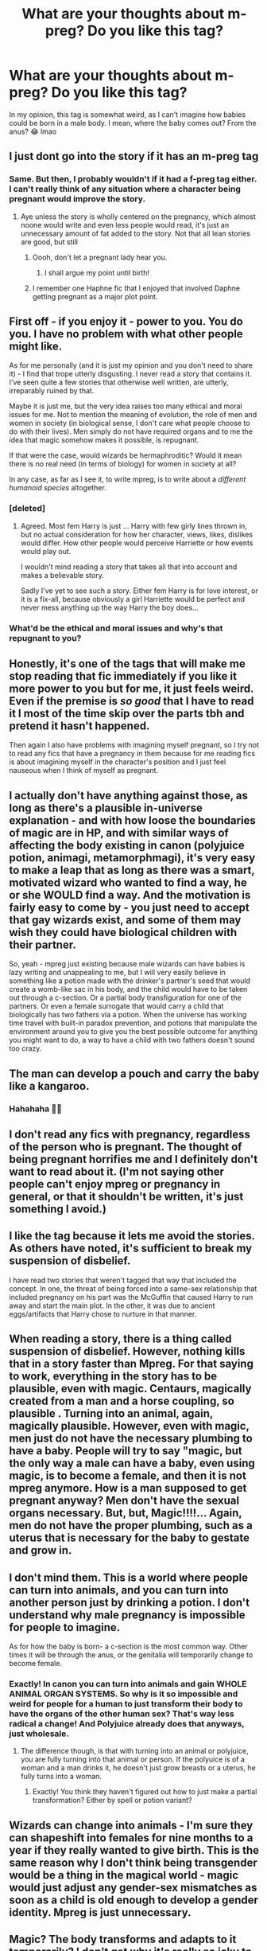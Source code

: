#+TITLE: What are your thoughts about m-preg? Do you like this tag?

* What are your thoughts about m-preg? Do you like this tag?
:PROPERTIES:
:Author: DarkSorcerer88
:Score: 4
:DateUnix: 1602839655.0
:DateShort: 2020-Oct-16
:FlairText: Discussion
:END:
In my opinion, this tag is somewhat weird, as I can't imagine how babies could be born in a male body. I mean, where the baby comes out? From the anus? 😂 lmao


** I just dont go into the story if it has an m-preg tag
:PROPERTIES:
:Author: Tomczakowski
:Score: 17
:DateUnix: 1602849872.0
:DateShort: 2020-Oct-16
:END:

*** Same. But then, I probably wouldn't if it had a f-preg tag either. I can't really think of any situation where a character being pregnant would improve the story.
:PROPERTIES:
:Author: Taure
:Score: 2
:DateUnix: 1602851052.0
:DateShort: 2020-Oct-16
:END:

**** Aye unless the story is wholly centered on the pregnancy, which almost noone would write and even less people would read, it's just an unnecessary amount of fat added to the story. Not that all lean stories are good, but still
:PROPERTIES:
:Author: mazukievitz
:Score: 1
:DateUnix: 1602886924.0
:DateShort: 2020-Oct-17
:END:

***** Oooh, don't let a pregnant lady hear you.
:PROPERTIES:
:Author: JaimeJabs
:Score: 2
:DateUnix: 1602894240.0
:DateShort: 2020-Oct-17
:END:

****** I shall argue my point until birth!
:PROPERTIES:
:Author: mazukievitz
:Score: 2
:DateUnix: 1602895488.0
:DateShort: 2020-Oct-17
:END:


***** I remember one Haphne fic that I enjoyed that involved Daphne getting pregnant as a major plot point.
:PROPERTIES:
:Author: Vercalos
:Score: 1
:DateUnix: 1603008203.0
:DateShort: 2020-Oct-18
:END:


** First off - if you enjoy it - power to you. You do you. I have no problem with what other people might like.

As for me personally (and it is just my opinion and you don't need to share it) - I find that trope utterly disgusting. I never read a story that contains it. I've seen quite a few stories that otherwise well written, are utterly, irreparably ruined by that.

Maybe it is just me, but the very idea raises too many ethical and moral issues for me. Not to mention the meaning of evolution, the role of men and women in society (in biological sense, I don't care what people choose to do with their lives). Men simply do not have required organs and to me the idea that magic somehow makes it possible, is repugnant.

If that were the case, would wizards be hermaphroditic? Would it mean there is no real need (in terms of biology) for women in society at all?

In any case, as far as I see it, to write mpreg, is to write about a /different humanoid species/ altogether.
:PROPERTIES:
:Author: albeva
:Score: 24
:DateUnix: 1602843657.0
:DateShort: 2020-Oct-16
:END:

*** [deleted]
:PROPERTIES:
:Score: 14
:DateUnix: 1602850888.0
:DateShort: 2020-Oct-16
:END:

**** Agreed. Most fem Harry is just ... Harry with few girly lines thrown in, but no actual consideration for how her character, views, likes, dislikes would differ. How other people would perceive Harriette or how events would play out.

I wouldn't mind reading a story that takes all that into account and makes a believable story.

Sadly I've yet to see such a story. Either fem Harry is for love interest, or it is a fix-all, because obviously a girl Harriette would be perfect and never mess anything up the way Harry the boy does...
:PROPERTIES:
:Author: albeva
:Score: 12
:DateUnix: 1602853585.0
:DateShort: 2020-Oct-16
:END:


*** What'd be the ethical and moral issues and why's that repugnant to you?
:PROPERTIES:
:Author: SugondeseAmbassador
:Score: 4
:DateUnix: 1602868547.0
:DateShort: 2020-Oct-16
:END:


** Honestly, it's one of the tags that will make me stop reading that fic immediately if you like it more power to you but for me, it just feels weird. Even if the premise is /so good/ that I have to read it I most of the time skip over the parts tbh and pretend it hasn't happened.

Then again I also have problems with imagining myself pregnant, so I try not to read any fics that have a pregnancy in them because for me reading fics is about imagining myself in the character's position and I just feel nauseous when I think of myself as pregnant.
:PROPERTIES:
:Author: NumberPow
:Score: 5
:DateUnix: 1602866904.0
:DateShort: 2020-Oct-16
:END:


** I actually don't have anything against those, as long as there's a plausible in-universe explanation - and with how loose the boundaries of magic are in HP, and with similar ways of affecting the body existing in canon (polyjuice potion, animagi, metamorphmagi), it's very easy to make a leap that as long as there was a smart, motivated wizard who wanted to find a way, he or she WOULD find a way. And the motivation is fairly easy to come by - you just need to accept that gay wizards exist, and some of them may wish they could have biological children with their partner.

So, yeah - mpreg just existing because male wizards can have babies is lazy writing and unappealing to me, but I will very easily believe in something like a potion made with the drinker's partner's seed that would create a womb-like sac in his body, and the child would have to be taken out through a c-section. Or a partial body transfiguration for one of the partners. Or even a female surrogate that would carry a child that biologically has two fathers via a potion. When the universe has working time travel with built-in paradox prevention, and potions that manipulate the environment around you to give you the best possible outcome for anything you might want to do, a way to have a child with two fathers doesn't sound too crazy.
:PROPERTIES:
:Author: Yumehayla
:Score: 6
:DateUnix: 1602874427.0
:DateShort: 2020-Oct-16
:END:


** The man can develop a pouch and carry the baby like a kangaroo.
:PROPERTIES:
:Score: 3
:DateUnix: 1602860424.0
:DateShort: 2020-Oct-16
:END:

*** Hahahaha 🤣🤣
:PROPERTIES:
:Author: DarkSorcerer88
:Score: 3
:DateUnix: 1602864207.0
:DateShort: 2020-Oct-16
:END:


** I don't read any fics with pregnancy, regardless of the person who is pregnant. The thought of being pregnant horrifies me and I definitely don't want to read about it. (I'm not saying other people can't enjoy mpreg or pregnancy in general, or that it shouldn't be written, it's just something I avoid.)
:PROPERTIES:
:Author: Welfycat
:Score: 4
:DateUnix: 1602872668.0
:DateShort: 2020-Oct-16
:END:


** I like the tag because it lets me avoid the stories. As others have noted, it's sufficient to break my suspension of disbelief.

I have read two stories that weren't tagged that way that included the concept. In one, the threat of being forced into a same-sex relationship that included pregnancy on his part was the McGuffin that caused Harry to run away and start the main plot. In the other, it was due to ancient eggs/artifacts that Harry chose to nurture in that manner.
:PROPERTIES:
:Author: steve_wheeler
:Score: 3
:DateUnix: 1602883993.0
:DateShort: 2020-Oct-17
:END:


** When reading a story, there is a thing called suspension of disbelief. However, nothing kills that in a story faster than Mpreg. For that saying to work, everything in the story has to be plausible, even with magic. Centaurs, magically created from a man and a horse coupling, so plausible . Turning into an animal, again, magically plausible. However, even with magic, men just do not have the necessary plumbing to have a baby. People will try to say "magic, but the only way a male can have a baby, even using magic, is to become a female, and then it is not mpreg anymore. How is a man supposed to get pregnant anyway? Men don't have the sexual organs necessary. But, but, Magic!!!!... Again, men do not have the proper plumbing, such as a uterus that is necessary for the baby to gestate and grow in.
:PROPERTIES:
:Author: Total2Blue
:Score: 6
:DateUnix: 1602851314.0
:DateShort: 2020-Oct-16
:END:


** I don't mind them. This is a world where people can turn into animals, and you can turn into another person just by drinking a potion. I don't understand why male pregnancy is impossible for people to imagine.

As for how the baby is born- a c-section is the most common way. Other times it will be through the anus, or the genitalia will temporarily change to become female.
:PROPERTIES:
:Author: ElaineofAstolat
:Score: 8
:DateUnix: 1602846636.0
:DateShort: 2020-Oct-16
:END:

*** Exactly! In canon you can turn into animals and gain WHOLE ANIMAL ORGAN SYSTEMS. So why is it so impossible and weird for people for a human to just transform their body to have the organs of the other human sex? That's way less radical a change! And Polyjuice already does that anyways, just wholesale.
:PROPERTIES:
:Score: 5
:DateUnix: 1602892621.0
:DateShort: 2020-Oct-17
:END:

**** The difference though, is that with turning into an animal or polyjuice, you are fully turning into that animal or person. If the polyuice is of a woman and a man drinks it, he doesn't just grow breasts or a uterus, he fully turns into a woman.
:PROPERTIES:
:Author: Total2Blue
:Score: 0
:DateUnix: 1602993911.0
:DateShort: 2020-Oct-18
:END:

***** Exactly! You think they haven't figured out how to just make a partial transformation? Either by spell or potion variant?
:PROPERTIES:
:Score: 2
:DateUnix: 1602994835.0
:DateShort: 2020-Oct-18
:END:


** Wizards can change into animals - I'm sure they can shapeshift into females for nine months to a year if they really wanted to give birth. This is the same reason why I don't think being transgender would be a thing in the magical world - magic would just adjust any gender-sex mismatches as soon as a child is old enough to develop a gender identity. Mpreg is just unnecessary.
:PROPERTIES:
:Author: 4wallsandawindow
:Score: 4
:DateUnix: 1602898968.0
:DateShort: 2020-Oct-17
:END:


** Magic? The body transforms and adapts to it temporarily? I don't get why it's really so icky to people around here. There's like real life fish and stuff who have babies and are males! :)
:PROPERTIES:
:Score: 6
:DateUnix: 1602839926.0
:DateShort: 2020-Oct-16
:END:

*** [deleted]
:PROPERTIES:
:Score: 0
:DateUnix: 1602893228.0
:DateShort: 2020-Oct-17
:END:

**** Why is it so "disgusting"? You know trans men can have babies already. Is that disgusting to you? You pathetic fuck.
:PROPERTIES:
:Score: 2
:DateUnix: 1602894089.0
:DateShort: 2020-Oct-17
:END:


** I don't mind it if it's well written.
:PROPERTIES:
:Author: Auselessbus
:Score: 2
:DateUnix: 1602840423.0
:DateShort: 2020-Oct-16
:END:


** If it's well-written, sure, why not?
:PROPERTIES:
:Author: SugondeseAmbassador
:Score: 2
:DateUnix: 1602868652.0
:DateShort: 2020-Oct-16
:END:


** It's a mistake. Now I'm not juding, people like mistakes - proof of it, I have friends, and my family still accepts me within their house. Still, a mistake is a mistake.
:PROPERTIES:
:Author: White_fri2z
:Score: 2
:DateUnix: 1602867776.0
:DateShort: 2020-Oct-16
:END:


** I've never actually read an m-preg fic. Nearly all of them are slash, and I tend to prefer non-slash stories.

The closest to an mpreg fic I've ever seen is a normally male character getting locked into a female form for the duration of the pregnancy. For an added amusement factor, the "father" of the child was normally female.
:PROPERTIES:
:Author: Vercalos
:Score: 1
:DateUnix: 1602845953.0
:DateShort: 2020-Oct-16
:END:


** Butt babies.
:PROPERTIES:
:Author: PutridBasket
:Score: 1
:DateUnix: 1602878624.0
:DateShort: 2020-Oct-16
:END:
